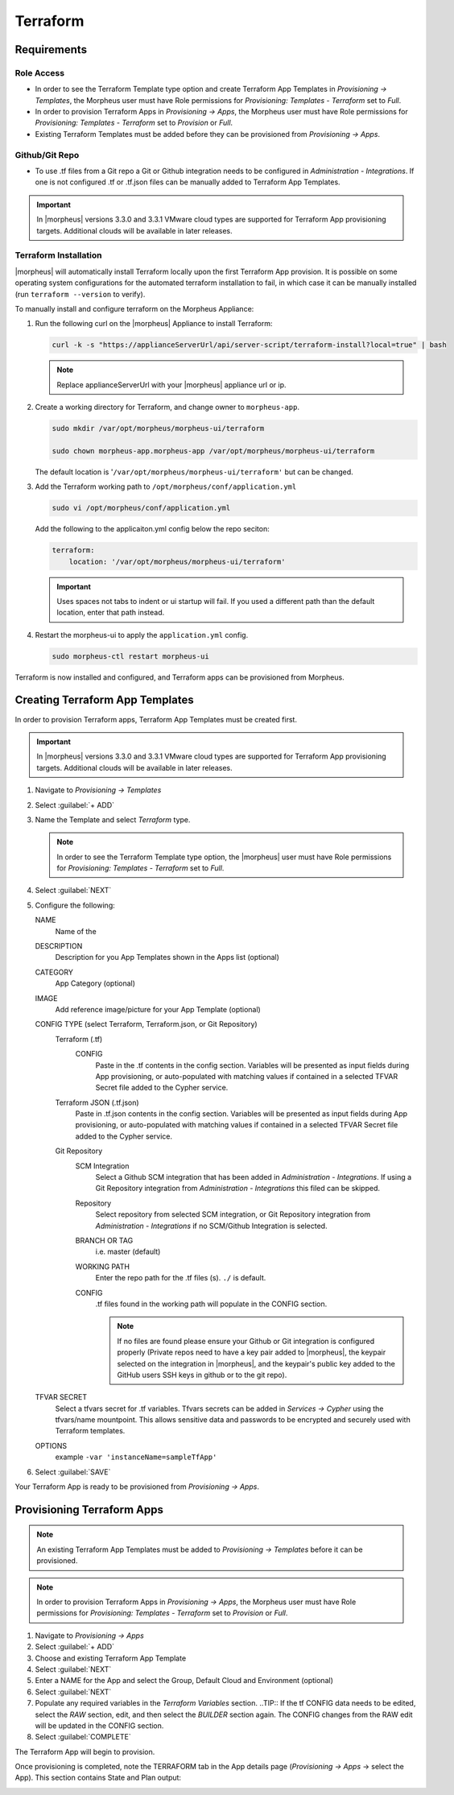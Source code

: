 Terraform
=========

Requirements
------------

Role Access
^^^^^^^^^^^

* In order to see the Terraform Template type option and create Terraform App Templates in `Provisioning -> Templates`, the Morpheus user must have Role permissions for `Provisioning: Templates - Terraform` set to `Full`.

* In order to provision Terraform Apps in `Provisioning -> Apps`, the Morpheus user must have Role permissions for `Provisioning: Templates - Terraform` set to `Provision` or `Full`.

* Existing Terraform Templates must be added before they can be provisioned from `Provisioning -> Apps`.

Github/Git Repo
^^^^^^^^^^^^^^^

* To use .tf files from a Git repo a Git or Github integration needs to be configured in `Administration - Integrations`. If one is not configured .tf or .tf.json files can be manually added to Terraform App Templates.

.. IMPORTANT:: In |morpheus| versions 3.3.0 and 3.3.1 VMware cloud types are supported for Terraform App provisioning targets. Additional clouds will be available in later releases.

Terraform Installation
^^^^^^^^^^^^^^^^^^^^^^

|morpheus| will automatically install Terraform locally upon the first Terraform App provision. It is possible on some operating system configurations for the automated terraform installation to fail, in which case it can be manually installed (run ``terraform --version`` to verify).

To manually install and configure terraform on the Morpheus Appliance:

#. Run the following curl on the |morpheus| Appliance to install Terraform:

   .. code-block:: bash

    curl -k -s "https://applianceServerUrl/api/server-script/terraform-install?local=true" | bash


   .. NOTE:: Replace applianceServerUrl with your |morpheus| appliance url or ip.

#. Create a working directory for Terraform, and change owner to ``morpheus-app``.

   .. code-block:: bash

    sudo mkdir /var/opt/morpheus/morpheus-ui/terraform

    sudo chown morpheus-app.morpheus-app /var/opt/morpheus/morpheus-ui/terraform

   The default location is '``/var/opt/morpheus/morpheus-ui/terraform'`` but can be changed.

#. Add the Terraform working path to ``/opt/morpheus/conf/application.yml``

   .. code-block:: bash

    sudo vi /opt/morpheus/conf/application.yml

   Add the following to the applicaiton.yml config below the repo seciton:

   .. code-block:: bash

    terraform:
        location: '/var/opt/morpheus/morpheus-ui/terraform'

   .. IMPORTANT:: Uses spaces not tabs to indent or ui startup will fail. If you used a different path than the default location, enter that path instead.

#. Restart the morpheus-ui to apply the ``application.yml`` config.

   .. code-block:: bash

    sudo morpheus-ctl restart morpheus-ui


Terraform is now installed and configured, and Terraform apps can be provisioned from Morpheus.


Creating Terraform App Templates
--------------------------------

In order to provision Terraform apps, Terraform App Templates must be created first.

.. IMPORTANT:: In |morpheus| versions 3.3.0 and 3.3.1 VMware cloud types are supported for Terraform App provisioning targets. Additional clouds will be available in later releases.

#. Navigate to `Provisioning -> Templates`
#. Select :guilabel:`+ ADD`
#. Name the Template and select `Terraform` type.

   .. NOTE:: In order to see the Terraform Template type option, the |morpheus| user must have Role permissions for `Provisioning: Templates - Terraform` set to `Full`.

#. Select :guilabel:`NEXT`
#. Configure the following:

   NAME
       Name of the
   DESCRIPTION
       Description for you App Templates shown in the Apps list (optional)
   CATEGORY
       App Category (optional)
   IMAGE
    Add reference image/picture for your App Template (optional)
   CONFIG TYPE (select Terraform, Terraform.json, or Git Repository)
    Terraform (.tf)
     CONFIG
      Paste in the .tf contents in the config section. Variables will be presented as input fields during App provisioning, or auto-populated with matching values if contained in a selected TFVAR Secret file added to the Cypher service.
    Terraform JSON (.tf.json)
      Paste in .tf.json contents in the config section. Variables will be presented as input fields during App provisioning, or auto-populated with matching values if contained in a selected TFVAR Secret file added to the Cypher service.
    Git Repository
      SCM Integration
        Select a Github SCM integration that has been added in `Administration - Integrations`. If using a Git Repository integration from `Administration - Integrations` this filed can be skipped.
      Repository
        Select repository from selected SCM integration, or Git Repository integration from `Administration - Integrations` if no SCM/Github Integration is selected.
      BRANCH OR TAG
        i.e. master (default)
      WORKING PATH
        Enter the repo path for the .tf files (s). ``./`` is default.
      CONFIG
        .tf files found in the working path will populate in the CONFIG section.

        .. NOTE:: If no files are found please ensure your Github or Git integration is configured properly (Private repos need to have a key pair added to |morpheus|, the keypair selected on the integration in |morpheus|, and the keypair's public key added to the GitHub users SSH keys in github or to the git repo).
   TFVAR SECRET
    Select a tfvars secret for .tf variables. Tfvars secrets can be added in `Services -> Cypher` using the tfvars/name mountpoint. This allows sensitive data and passwords to be encrypted and securely used with Terraform templates.
   OPTIONS
    example ``-var 'instanceName=sampleTfApp'``

#. Select :guilabel:`SAVE`

Your Terraform App is ready to be provisioned from `Provisioning -> Apps`.

Provisioning Terraform Apps
---------------------------

.. NOTE:: An existing Terraform App Templates must be added to `Provisioning -> Templates` before it can be provisioned.

.. NOTE:: In order to provision Terraform Apps in `Provisioning -> Apps`, the Morpheus user must have Role permissions for `Provisioning: Templates - Terraform` set to `Provision` or `Full`.

#. Navigate to `Provisioning -> Apps`
#. Select :guilabel:`+ ADD`
#. Choose and existing Terraform App Template
#. Select :guilabel:`NEXT`
#. Enter a NAME for the App and select the Group, Default Cloud and Environment (optional)
#. Select :guilabel:`NEXT`
#. Populate any required variables in the `Terraform Variables` section.
   ..TIP:: If the tf CONFIG data needs to be edited, select the `RAW` section, edit, and then select the `BUILDER` section again. The CONFIG changes from the RAW edit will be updated in the CONFIG section.
#. Select :guilabel:`COMPLETE`

The Terraform App will begin to provision.

Once provisioning is completed, note the TERRAFORM tab in the App details page (`Provisioning -> Apps` -> select the App). This section contains State and Plan output:

.. image:: /images/apps/terraform/terraform_sample.png
